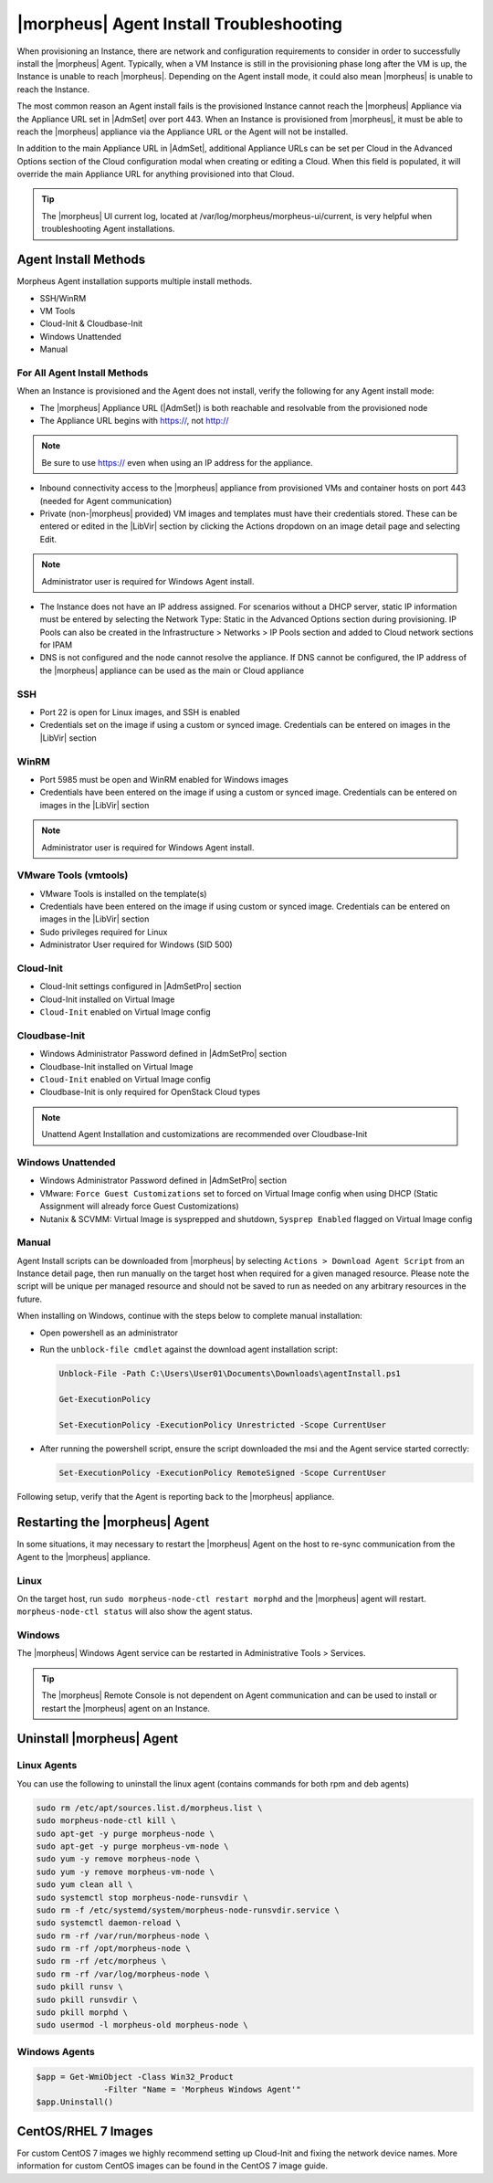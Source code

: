 |morpheus| Agent Install Troubleshooting
========================================

When provisioning an Instance, there are network and configuration requirements to consider in order to successfully install the |morpheus| Agent. Typically, when a VM Instance is still in the provisioning phase long after the VM is up, the Instance is unable to reach |morpheus|. Depending on the Agent install mode, it could also mean |morpheus| is unable to reach the Instance.

The most common reason an Agent install fails is the provisioned Instance cannot reach the |morpheus| Appliance via the Appliance URL set in |AdmSet| over port 443. When an Instance is provisioned from |morpheus|, it must be able to reach the |morpheus| appliance via the Appliance URL or the Agent will not be installed.

.. image:: /images/agent-7c9a2.png

In addition to the main Appliance URL in |AdmSet|, additional Appliance URLs can be set per Cloud in the Advanced Options section of the Cloud configuration modal when creating or editing a Cloud. When this field is populated, it will override the main Appliance URL for anything provisioned into that Cloud.

.. TIP:: The |morpheus| UI current log, located at /var/log/morpheus/morpheus-ui/current, is very helpful when troubleshooting Agent installations.

Agent Install Methods
---------------------

Morpheus Agent installation supports multiple install methods.

- SSH/WinRM
- VM Tools
- Cloud-Init & Cloudbase-Init
- Windows Unattended
- Manual

For All Agent Install Methods
^^^^^^^^^^^^^^^^^^^^^^^^^^^^^

When an Instance is provisioned and the Agent does not install, verify the following for any Agent install mode:

* The |morpheus| Appliance URL (|AdmSet|) is both reachable and resolvable from the provisioned node
* The Appliance URL begins with https://, not http://

.. NOTE:: Be sure to use https:// even when using an IP address for the appliance.

* Inbound connectivity access to the |morpheus| appliance from provisioned VMs and container hosts on port 443 (needed for Agent communication)

* Private (non-|morpheus| provided) VM images and templates must have their credentials stored. These can be entered or edited in the |LibVir| section by clicking the Actions dropdown on an image detail page and selecting Edit.

.. NOTE:: Administrator user is required for Windows Agent install.

* The Instance does not have an IP address assigned. For scenarios without a DHCP server, static IP information must be entered by selecting the Network Type: Static in the Advanced Options section during provisioning. IP Pools can also be created in the Infrastructure > Networks > IP Pools section and added to Cloud network sections for IPAM

* DNS is not configured and the node cannot resolve the appliance. If DNS cannot be configured, the IP address of the |morpheus| appliance can be used as the main or Cloud appliance

SSH
^^^

* Port 22 is open for Linux images, and SSH is enabled

* Credentials set on the image if using a custom or synced image. Credentials can be entered on images in the |LibVir| section

WinRM
^^^^^

* Port 5985 must be open and WinRM enabled for Windows images
* Credentials have been entered on the image if using a custom or synced image. Credentials can be entered on images in the |LibVir| section

.. NOTE:: Administrator user is required for Windows Agent install.

VMware Tools (vmtools)
^^^^^^^^^^^^^^^^^^^^^^

* VMware Tools is installed on the template(s)
* Credentials have been entered on the image if using custom or synced image. Credentials can be entered on images in the |LibVir| section
* Sudo privileges required for Linux
* Administrator User required for Windows (SID 500)

Cloud-Init
^^^^^^^^^^

* Cloud-Init settings configured in |AdmSetPro| section
* Cloud-Init installed on Virtual Image
* ``Cloud-Init`` enabled on Virtual Image config

Cloudbase-Init
^^^^^^^^^^^^^^

* Windows Administrator Password defined in |AdmSetPro| section
* Cloudbase-Init installed on Virtual Image
* ``Cloud-Init`` enabled on Virtual Image config
* Cloudbase-Init is only required for OpenStack Cloud types

.. note:: Unattend Agent Installation and customizations are recommended over Cloudbase-Init

Windows Unattended
^^^^^^^^^^^^^^^^^^

* Windows Administrator Password defined in |AdmSetPro| section
* VMware: ``Force Guest Customizations`` set to forced on Virtual Image config when using DHCP (Static Assignment will already force Guest Customizations)
* Nutanix & SCVMM: Virtual Image is sysprepped and shutdown, ``Sysprep Enabled`` flagged on Virtual Image config

Manual
^^^^^^

Agent Install scripts can be downloaded from |morpheus| by selecting ``Actions > Download Agent Script`` from an Instance detail page, then run manually on the target host when required for a given managed resource. Please note the script will be unique per managed resource and should not be saved to run as needed on any arbitrary resources in the future.

When installing on Windows, continue with the steps below to complete manual installation:

* Open powershell as an administrator
* Run the ``unblock-file cmdlet`` against the download agent installation script:

  .. code-block:: bash

    Unblock-File -Path C:\Users\User01\Documents\Downloads\agentInstall.ps1

    Get-ExecutionPolicy

    Set-ExecutionPolicy -ExecutionPolicy Unrestricted -Scope CurrentUser

* After running the powershell script, ensure the script downloaded the msi and the Agent service started correctly:

  .. code-block:: bash

    Set-ExecutionPolicy -ExecutionPolicy RemoteSigned -Scope CurrentUser

Following setup, verify that the Agent is reporting back to the |morpheus| appliance.

Restarting the |morpheus| Agent
-------------------------------

In some situations, it may necessary to restart the |morpheus| Agent on the host to re-sync communication from the Agent to the |morpheus| appliance.

Linux
^^^^^

On the target host, run ``sudo morpheus-node-ctl restart morphd`` and the |morpheus| agent will restart. ``morpheus-node-ctl status`` will also show the agent status.

Windows
^^^^^^^

The |morpheus| Windows Agent service can be restarted in Administrative Tools > Services.

.. TIP:: The |morpheus| Remote Console is not dependent on Agent communication and can be used to install or restart the |morpheus| agent on an Instance.

Uninstall |morpheus| Agent
--------------------------

Linux Agents
^^^^^^^^^^^^

You can use the following to uninstall the linux agent (contains commands for both rpm and deb agents)

.. code-block:: bash

  sudo rm /etc/apt/sources.list.d/morpheus.list \
  sudo morpheus-node-ctl kill \
  sudo apt-get -y purge morpheus-node \
  sudo apt-get -y purge morpheus-vm-node \
  sudo yum -y remove morpheus-node \
  sudo yum -y remove morpheus-vm-node \
  sudo yum clean all \
  sudo systemctl stop morpheus-node-runsvdir \
  sudo rm -f /etc/systemd/system/morpheus-node-runsvdir.service \
  sudo systemctl daemon-reload \
  sudo rm -rf /var/run/morpheus-node \
  sudo rm -rf /opt/morpheus-node \
  sudo rm -rf /etc/morpheus \
  sudo rm -rf /var/log/morpheus-node \
  sudo pkill runsv \
  sudo pkill runsvdir \
  sudo pkill morphd \
  sudo usermod -l morpheus-old morpheus-node \

Windows Agents
^^^^^^^^^^^^^^

.. code-block:: bash

  $app = Get-WmiObject -Class Win32_Product
                -Filter "Name = 'Morpheus Windows Agent'"
  $app.Uninstall()


CentOS/RHEL 7 Images
--------------------

For custom CentOS 7 images we highly recommend setting up Cloud-Init and fixing the network device names. More information for custom CentOS images can be found in the CentOS 7 image guide.
